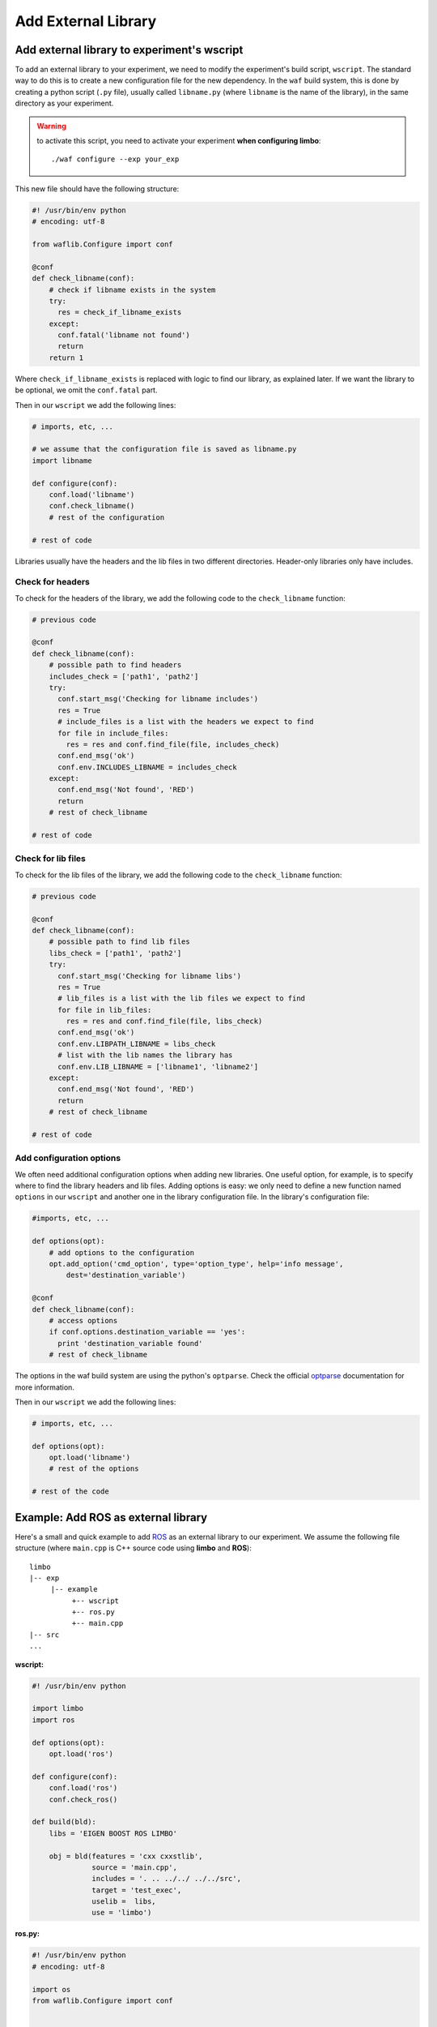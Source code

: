Add External Library
====================

Add external library to experiment's wscript
--------------------------------------------

To add an external library to your experiment, we need to modify the experiment's build script, ``wscript``. The standard way to do this is to create a new configuration file for the new dependency. In the ``waf`` build system, this is done by creating a python script (``.py`` file), usually called ``libname.py`` (where ``libname`` is the name of the library), in the same directory as your experiment.

.. warning:: to activate this script, you need to activate your experiment **when configuring limbo**::

  ./waf configure --exp your_exp

This new file should have the following structure:

.. code:: python

    #! /usr/bin/env python
    # encoding: utf-8

    from waflib.Configure import conf

    @conf
    def check_libname(conf):
        # check if libname exists in the system
        try:
          res = check_if_libname_exists
        except:
          conf.fatal('libname not found')
          return
        return 1

Where ``check_if_libname_exists`` is replaced with logic to find our library, as explained later. If we want the library to be optional, we omit the ``conf.fatal`` part.

Then in our ``wscript`` we add the following lines:

.. code:: python

    # imports, etc, ...

    # we assume that the configuration file is saved as libname.py
    import libname

    def configure(conf):
        conf.load('libname')
        conf.check_libname()
        # rest of the configuration

    # rest of code


Libraries usually have the headers and the lib files in two different directories. Header-only libraries only have includes.

Check for headers
^^^^^^^^^^^^^^^^^

To check for the headers of the library, we add the following code to the ``check_libname`` function:

.. code:: python

    # previous code

    @conf
    def check_libname(conf):
        # possible path to find headers
        includes_check = ['path1', 'path2']
        try:
          conf.start_msg('Checking for libname includes')
          res = True
          # include_files is a list with the headers we expect to find
          for file in include_files:
            res = res and conf.find_file(file, includes_check)
          conf.end_msg('ok')
          conf.env.INCLUDES_LIBNAME = includes_check
        except:
          conf.end_msg('Not found', 'RED')
          return
        # rest of check_libname

    # rest of code

Check for lib files
^^^^^^^^^^^^^^^^^^^^

To check for the lib files of the library, we add the following code to the ``check_libname`` function:

.. code:: python

    # previous code

    @conf
    def check_libname(conf):
        # possible path to find lib files
        libs_check = ['path1', 'path2']
        try:
          conf.start_msg('Checking for libname libs')
          res = True
          # lib_files is a list with the lib files we expect to find
          for file in lib_files:
            res = res and conf.find_file(file, libs_check)
          conf.end_msg('ok')
          conf.env.LIBPATH_LIBNAME = libs_check
          # list with the lib names the library has
          conf.env.LIB_LIBNAME = ['libname1', 'libname2']
        except:
          conf.end_msg('Not found', 'RED')
          return
        # rest of check_libname

    # rest of code

Add configuration options
^^^^^^^^^^^^^^^^^^^^^^^^^

We often need additional configuration options when adding new libraries. One useful option, for example, is to specify where to find the library headers and lib files. Adding options is easy: we only need to define a new function named ``options`` in our ``wscript`` and another one in the library configuration file. In the library's configuration file:

.. code:: python

    #imports, etc, ...

    def options(opt):
        # add options to the configuration
        opt.add_option('cmd_option', type='option_type', help='info message',
            dest='destination_variable')

    @conf
    def check_libname(conf):
        # access options
        if conf.options.destination_variable == 'yes':
          print 'destination_variable found'
        # rest of check_libname

The options in the waf build system are using the python's ``optparse``. Check the official `optparse`_ documentation for more information.

.. _optparse: https://docs.python.org/2/library/optparse.html

Then in our ``wscript`` we add the following lines:

.. code:: python

    # imports, etc, ...

    def options(opt):
        opt.load('libname')
        # rest of the options

    # rest of the code


Example: Add ROS as external library
-------------------------------------

Here's a small and quick example to add `ROS`_ as an external library to our experiment. We assume the following file structure (where ``main.cpp`` is C++ source code using **limbo** and **ROS**):

.. _ROS: http://www.ros.org/

::

  limbo
  |-- exp
       |-- example
            +-- wscript
            +-- ros.py
            +-- main.cpp
  |-- src
  ...

**wscript:**

.. code:: python

    #! /usr/bin/env python

    import limbo
    import ros

    def options(opt):
        opt.load('ros')

    def configure(conf):
        conf.load('ros')
        conf.check_ros()

    def build(bld):
        libs = 'EIGEN BOOST ROS LIMBO'

        obj = bld(features = 'cxx cxxstlib',
                  source = 'main.cpp',
                  includes = '. .. ../../ ../../src',
                  target = 'test_exec',
                  uselib =  libs,
                  use = 'limbo')

**ros.py:**

.. code:: python

    #! /usr/bin/env python
    # encoding: utf-8

    import os
    from waflib.Configure import conf


    def options(opt):
      opt.add_option('--ros', type='string', help='path to ros', dest='ros')

    @conf
    def check_ros(conf):
      # Get locations where to search for ROS's header and lib files
      if conf.options.ros:
        includes_check = [conf.options.ros + '/include']
        libs_check = [conf.options.ros + '/lib']
      else:
        if 'ROS_DISTRO' not in os.environ:
          conf.start_msg('Checking for ROS')
          conf.end_msg('ROS_DISTRO not in environmental variables', 'RED')
          return 1
        includes_check = ['/opt/ros/' + os.environ['ROS_DISTRO'] + '/include']
        libs_check = ['/opt/ros/' + os.environ['ROS_DISTRO'] + '/lib/']

      try:
        # Find the header for ROS
        conf.start_msg('Checking for ROS includes')
        res = conf.find_file('ros/ros.h', includes_check)
        conf.end_msg('ok')

        # Find the lib files
        libs = ['roscpp','rosconsole','roscpp_serialization','rostime','xmlrpcpp',
                'rosconsole_log4cxx', 'rosconsole_backend_interface']
        conf.start_msg('Checking for ROS libs')
        for lib in libs:
          res = res and conf.find_file('lib'+lib+'.so', libs_check)
        conf.end_msg('ok')

        conf.env.INCLUDES_ROS = includes_check
        conf.env.LIBPATH_ROS = libs_check
        conf.env.LIB_ROS = libs
        conf.env.DEFINES_ROS = ['USE_ROS']
      except:
        conf.end_msg('Not found', 'RED')
        return 1
      return 1

Assuming we are at **limbo** root, we run the following to compile our experiment::

  ./waf configure --exp example
  ./waf --exp example
